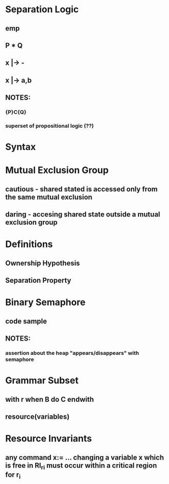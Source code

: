 * Separation Logic
** emp
** P * Q
** x |-> -
** x |-> a,b
** NOTES:
*** {P}C{Q}
*** superset of propositional logic (??)
* Syntax
* Mutual Exclusion Group
** cautious - shared stated is accessed only from the same mutual exclusion
** daring - accesing shared state outside a mutual exclusion group
* Definitions
** Ownership Hypothesis
** Separation Property
* Binary Semaphore
** code sample
** NOTES:
*** assertion about the heap "appears/disappears" with semaphore
* Grammar Subset
** with r when B do C endwith
** resource(variables)
* Resource Invariants
** any command x:= ... changing a *variable* x which is free in RI_ri must occur within a critical region for r_i
